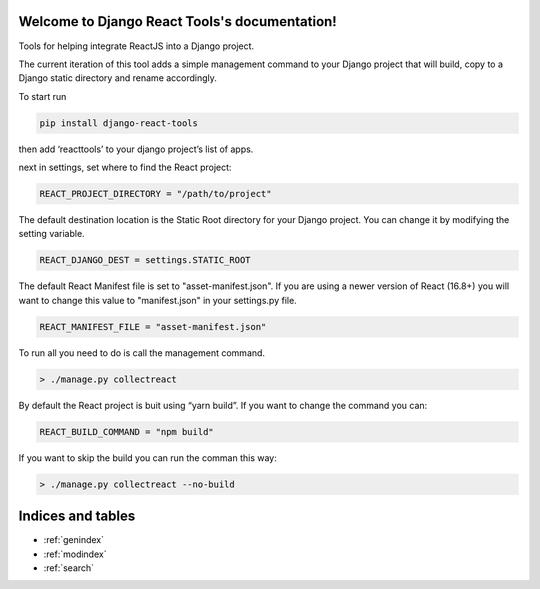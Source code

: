 .. Django React Tools documentation master file, created by
   sphinx-quickstart on Wed Feb 20 10:01:02 2019.
   You can adapt this file completely to your liking, but it should at least
   contain the root `toctree` directive.

Welcome to Django React Tools's documentation!
==============================================

Tools for helping integrate ReactJS into a Django project.

The current iteration of this tool adds a simple management command to
your Django project that will build, copy to a Django static directory
and rename accordingly.

To start run

.. code:: bash

   pip install django-react-tools

then add ‘reacttools’ to your django project’s list of apps.

next in settings, set where to find the React project:

.. code:: python

   REACT_PROJECT_DIRECTORY = "/path/to/project"

The default destination location is the Static Root directory for your
Django project. You can change it by modifying the setting variable.

.. code:: python

   REACT_DJANGO_DEST = settings.STATIC_ROOT

The default React Manifest file is set to "asset-manifest.json".  If you are 
using a newer version of React (16.8+) you will want to change this value to 
"manifest.json" in your settings.py file.

.. code:: python

   REACT_MANIFEST_FILE = "asset-manifest.json"


To run all you need to do is call the management command.

.. code:: bash

   > ./manage.py collectreact

By default the React project is buit using “yarn build”. If you want to
change the command you can:

.. code:: python

   REACT_BUILD_COMMAND = "npm build"

If you want to skip the build you can run the comman this way:

.. code:: bash

   > ./manage.py collectreact --no-build
   

Indices and tables
==================

* :ref:`genindex`
* :ref:`modindex`
* :ref:`search`
